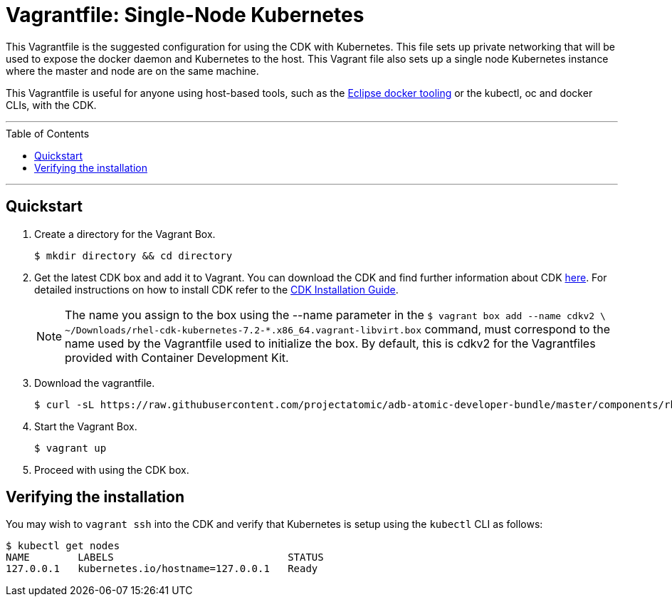 = Vagrantfile: Single-Node Kubernetes
:toc:
:toc-placement!:

This Vagrantfile is the suggested configuration for using the CDK with
Kubernetes. This file sets up private networking that will be used to
expose the docker daemon and Kubernetes to the host. This Vagrant file
also sets up a single node Kubernetes instance where the master and node
are on the same machine.

This Vagrantfile is useful for anyone using host-based tools, such as
the https://wiki.eclipse.org/Linux_Tools_Project/Docker_Tooling[Eclipse
docker tooling] or the kubectl, oc and docker CLIs, with the CDK.

'''
toc::[]
'''

[[quickstart]]
== Quickstart

.  Create a directory for the Vagrant Box.
+
----
$ mkdir directory && cd directory
----
.  Get the latest CDK box and add it to Vagrant. You can download the CDK
and find further information about CDK
http://developers.redhat.com/products/cdk/overview/[here]. For detailed instructions on how to install CDK refer to the https://access.redhat.com/documentation/en/red-hat-container-development-kit/2.2/paged/installation-guide[CDK Installation Guide].

+
NOTE: The name you assign to the box using the --name parameter in the `$ vagrant box add --name cdkv2 \
  ~/Downloads/rhel-cdk-kubernetes-7.2-*.x86_64.vagrant-libvirt.box` command, must correspond to the name used by the Vagrantfile used to initialize the box. By default, this is cdkv2 for the Vagrantfiles provided with Container Development Kit.

.  Download the vagrantfile.
+
----
$ curl -sL https://raw.githubusercontent.com/projectatomic/adb-atomic-developer-bundle/master/components/rhel/misc/rhel-k8s-singlenode-setup/Vagrantfile > Vagrantfile
----

.  Start the Vagrant Box.
+
----
$ vagrant up
----

.  Proceed with using the CDK box.

[[verifying-install]]
== Verifying the installation

You may wish to `vagrant ssh` into the CDK and verify that Kubernetes is
setup using the `kubectl` CLI as follows:

----
$ kubectl get nodes
NAME        LABELS                             STATUS
127.0.0.1   kubernetes.io/hostname=127.0.0.1   Ready
----
